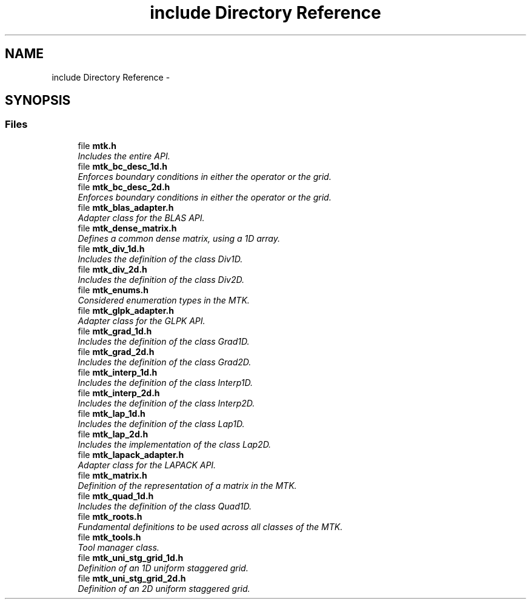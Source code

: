 .TH "include Directory Reference" 3 "Tue Nov 17 2015" "MTK: Mimetic Methods Toolkit" \" -*- nroff -*-
.ad l
.nh
.SH NAME
include Directory Reference \- 
.SH SYNOPSIS
.br
.PP
.SS "Files"

.in +1c
.ti -1c
.RI "file \fBmtk\&.h\fP"
.br
.RI "\fIIncludes the entire API\&. \fP"
.ti -1c
.RI "file \fBmtk_bc_desc_1d\&.h\fP"
.br
.RI "\fIEnforces boundary conditions in either the operator or the grid\&. \fP"
.ti -1c
.RI "file \fBmtk_bc_desc_2d\&.h\fP"
.br
.RI "\fIEnforces boundary conditions in either the operator or the grid\&. \fP"
.ti -1c
.RI "file \fBmtk_blas_adapter\&.h\fP"
.br
.RI "\fIAdapter class for the BLAS API\&. \fP"
.ti -1c
.RI "file \fBmtk_dense_matrix\&.h\fP"
.br
.RI "\fIDefines a common dense matrix, using a 1D array\&. \fP"
.ti -1c
.RI "file \fBmtk_div_1d\&.h\fP"
.br
.RI "\fIIncludes the definition of the class Div1D\&. \fP"
.ti -1c
.RI "file \fBmtk_div_2d\&.h\fP"
.br
.RI "\fIIncludes the definition of the class Div2D\&. \fP"
.ti -1c
.RI "file \fBmtk_enums\&.h\fP"
.br
.RI "\fIConsidered enumeration types in the MTK\&. \fP"
.ti -1c
.RI "file \fBmtk_glpk_adapter\&.h\fP"
.br
.RI "\fIAdapter class for the GLPK API\&. \fP"
.ti -1c
.RI "file \fBmtk_grad_1d\&.h\fP"
.br
.RI "\fIIncludes the definition of the class Grad1D\&. \fP"
.ti -1c
.RI "file \fBmtk_grad_2d\&.h\fP"
.br
.RI "\fIIncludes the definition of the class Grad2D\&. \fP"
.ti -1c
.RI "file \fBmtk_interp_1d\&.h\fP"
.br
.RI "\fIIncludes the definition of the class Interp1D\&. \fP"
.ti -1c
.RI "file \fBmtk_interp_2d\&.h\fP"
.br
.RI "\fIIncludes the definition of the class Interp2D\&. \fP"
.ti -1c
.RI "file \fBmtk_lap_1d\&.h\fP"
.br
.RI "\fIIncludes the definition of the class Lap1D\&. \fP"
.ti -1c
.RI "file \fBmtk_lap_2d\&.h\fP"
.br
.RI "\fIIncludes the implementation of the class Lap2D\&. \fP"
.ti -1c
.RI "file \fBmtk_lapack_adapter\&.h\fP"
.br
.RI "\fIAdapter class for the LAPACK API\&. \fP"
.ti -1c
.RI "file \fBmtk_matrix\&.h\fP"
.br
.RI "\fIDefinition of the representation of a matrix in the MTK\&. \fP"
.ti -1c
.RI "file \fBmtk_quad_1d\&.h\fP"
.br
.RI "\fIIncludes the definition of the class Quad1D\&. \fP"
.ti -1c
.RI "file \fBmtk_roots\&.h\fP"
.br
.RI "\fIFundamental definitions to be used across all classes of the MTK\&. \fP"
.ti -1c
.RI "file \fBmtk_tools\&.h\fP"
.br
.RI "\fITool manager class\&. \fP"
.ti -1c
.RI "file \fBmtk_uni_stg_grid_1d\&.h\fP"
.br
.RI "\fIDefinition of an 1D uniform staggered grid\&. \fP"
.ti -1c
.RI "file \fBmtk_uni_stg_grid_2d\&.h\fP"
.br
.RI "\fIDefinition of an 2D uniform staggered grid\&. \fP"
.in -1c
